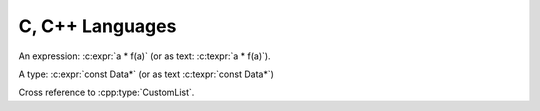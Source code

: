 C, С++ Languages
================

.. c:var:: int a = 42
.. c:function:: int f(int i)

An expression: :c:expr:`a * f(a)` (or as text: :c:texpr:`a * f(a)`).

A type: :c:expr:`const Data*`
(or as text :c:texpr:`const Data*`)

.. cpp:type:: std::vector<int> CustomList

   A typedef-like declaration of a type.

Cross reference to :cpp:type:`CustomList`.